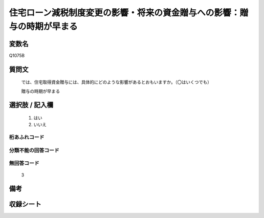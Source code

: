 .. title:: Q1075B
.. rst-class:: item

====================================================================================================
住宅ローン減税制度変更の影響・将来の資金贈与への影響：贈与の時期が早まる
====================================================================================================

.. rst-class:: varname

変数名
==================

Q1075B

.. rst-class:: question

質問文
==================


   では、住宅取得資金贈与には、具体的にどのような影響があるとおもいますか。（〇はいくつでも）


   贈与の時期が早まる



.. rst-class:: answer

選択肢 / 記入欄
======================

  1. はい
  2. いいえ
  



.. rst-class:: overflow

桁あふれコード
-------------------------------
  


.. rst-class:: not_classified

分類不能の回答コード
-------------------------------------
  


.. rst-class:: not_available

無回答コード
-------------------------------------
  3


.. rst-class:: bikou

備考
==================
 



.. rst-class:: include_sheet

収録シート
=======================================
.. hlist::
   :columns: 3
   
   
   * p13_3
   
   * p14_3
   
   * p15_3
   
   * p16abc_3
   
   * p17_3
   
   * p18_3
   
   * p19_3
   
   * p20_3
   
   * p21abcd_3
   
   * p21e_3
   
   * p22_3
   
   * p23_3
   
   


.. index:: Q1075B